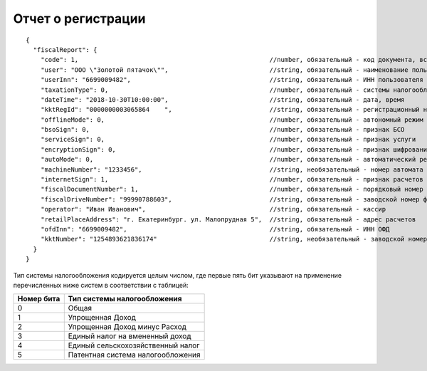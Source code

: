 Отчет о регистрации
===================

::

  {
    "fiscalReport": {
      "code": 1,                                                   //number, обязательный - код документа, всегда равен 1
      "user": "ООО \"Золотой пятачок\"",                           //string, обязательный - наименование пользователя
      "userInn": "6699009482",                                     //string, обязательный - ИНН пользователя
      "taxationType": 0,                                           //number, обязательный - системы налогообложения
      "dateTime": "2018-10-30T10:00:00",                           //string, обязательный - дата, время
      "kktRegId": "0000000003065864    ",                          //string, обязательный - регистрационный номер ККТ
      "offlineMode": 0,                                            //number, обязательный - автономный режим
      "bsoSign": 0,                                                //number, обязательный - признак БСО
      "serviceSign": 0,                                            //number, обязательный - признак услуги
      "encryptionSign": 0,                                         //number, обязательный - признак шифрования
      "autoMode": 0,                                               //number, обязательный - автоматический режим
      "machineNumber": "1233456",                                  //string, необязательный - номер автомата
      "internetSign": 1,                                           //number, обязательный - признак расчетов в Интернете
      "fiscalDocumentNumber": 1,                                   //number, обязательный - порядковый номер фискального документа
      "fiscalDriveNumber": "99990788603",                          //string, обязательный - заводской номер фискального накопителя
      "operator": "Иван Иванович",                                 //string, обязательный - кассир
      "retailPlaceAddress": "г. Екатеринбург. ул. Малопрудная 5",  //string, обязательный - адрес расчетов
      "ofdInn": "6699009482",                                      //string, обязательный - ИНН ОФД
      "kktNumber": "1254893621836174"                              //string, необязательный - заводской номер ККТ
    }
  }

Тип системы налогообложения кодируется целым числом, где первые пять бит указывают на применение перечисленных ниже систем в соответствии с таблицей:

.. table::

  +------------+-----------------------------------+
  | Номер бита | Тип системы налогообложения       |
  +============+===================================+
  | 0          | Общая                             |
  +------------+-----------------------------------+
  | 1          | Упрощенная Доход                  |
  +------------+-----------------------------------+
  | 2          | Упрощенная Доход минус Расход     |
  +------------+-----------------------------------+
  | 3          | Единый налог на вмененный доход   |
  +------------+-----------------------------------+
  | 4          | Единый сельскохозяйственный налог |
  +------------+-----------------------------------+
  | 5          | Патентная система налогообложения |
  +------------+-----------------------------------+
